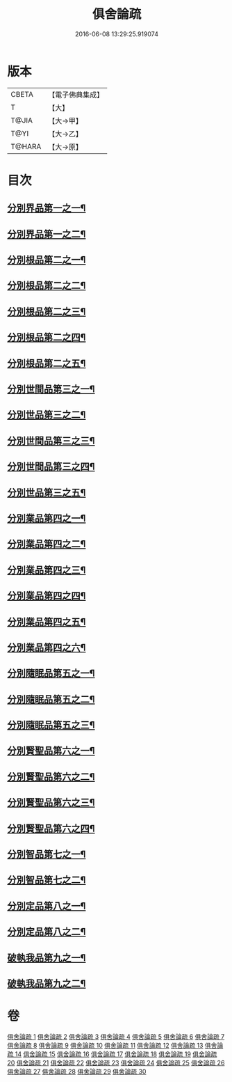 #+TITLE: 俱舍論疏 
#+DATE: 2016-06-08 13:29:25.919074

* 版本
 |     CBETA|【電子佛典集成】|
 |         T|【大】     |
 |     T@JIA|【大→甲】   |
 |      T@YI|【大→乙】   |
 |    T@HARA|【大→原】   |

* 目次
** [[file:KR6l0035_001.txt::001-0459b19][分別界品第一之一¶]]
** [[file:KR6l0035_002.txt::002-0495a17][分別界品第一之二¶]]
** [[file:KR6l0035_003.txt::003-0512a27][分別根品第二之一¶]]
** [[file:KR6l0035_004.txt::004-0524c17][分別根品第二之二¶]]
** [[file:KR6l0035_005.txt::005-0541a5][分別根品第二之三¶]]
** [[file:KR6l0035_006.txt::006-0555c21][分別根品第二之四¶]]
** [[file:KR6l0035_007.txt::007-0574a24][分別根品第二之五¶]]
** [[file:KR6l0035_008.txt::008-0584a5][分別世間品第三之一¶]]
** [[file:KR6l0035_009.txt::009-0593c5][分別世品第三之二¶]]
** [[file:KR6l0035_010.txt::010-0604c27][分別世間品第三之三¶]]
** [[file:KR6l0035_011.txt::011-0614b24][分別世間品第三之四¶]]
** [[file:KR6l0035_012.txt::012-0620a5][分別世品第三之五¶]]
** [[file:KR6l0035_013.txt::013-0627a9][分別業品第四之一¶]]
** [[file:KR6l0035_014.txt::014-0640a21][分別業品第四之二¶]]
** [[file:KR6l0035_015.txt::015-0650c22][分別業品第四之三¶]]
** [[file:KR6l0035_016.txt::016-0662a10][分別業品第四之四¶]]
** [[file:KR6l0035_017.txt::017-0670b25][分別業品第四之五¶]]
** [[file:KR6l0035_018.txt::018-0677c5][分別業品第四之六¶]]
** [[file:KR6l0035_019.txt::019-0687a5][分別隨眠品第五之一¶]]
** [[file:KR6l0035_020.txt::020-0701a18][分別隨眠品第五之二¶]]
** [[file:KR6l0035_021.txt::021-0709c24][分別隨眠品第五之三¶]]
** [[file:KR6l0035_022.txt::022-0723b23][分別賢聖品第六之一¶]]
** [[file:KR6l0035_023.txt::023-0733b12][分別賢聖品第六之二¶]]
** [[file:KR6l0035_024.txt::024-0744c15][分別賢聖品第六之三¶]]
** [[file:KR6l0035_025.txt::025-0755a5][分別賢聖品第六之四¶]]
** [[file:KR6l0035_026.txt::026-0764c11][分別智品第七之一¶]]
** [[file:KR6l0035_027.txt::027-0776b5][分別智品第七之二¶]]
** [[file:KR6l0035_028.txt::028-0787b9][分別定品第八之一¶]]
** [[file:KR6l0035_029.txt::029-0798b12][分別定品第八之二¶]]
** [[file:KR6l0035_029.txt::029-0803b15][破執我品第九之一¶]]
** [[file:KR6l0035_030.txt::030-0806c26][破執我品第九之二¶]]

* 卷
[[file:KR6l0035_001.txt][俱舍論疏 1]]
[[file:KR6l0035_002.txt][俱舍論疏 2]]
[[file:KR6l0035_003.txt][俱舍論疏 3]]
[[file:KR6l0035_004.txt][俱舍論疏 4]]
[[file:KR6l0035_005.txt][俱舍論疏 5]]
[[file:KR6l0035_006.txt][俱舍論疏 6]]
[[file:KR6l0035_007.txt][俱舍論疏 7]]
[[file:KR6l0035_008.txt][俱舍論疏 8]]
[[file:KR6l0035_009.txt][俱舍論疏 9]]
[[file:KR6l0035_010.txt][俱舍論疏 10]]
[[file:KR6l0035_011.txt][俱舍論疏 11]]
[[file:KR6l0035_012.txt][俱舍論疏 12]]
[[file:KR6l0035_013.txt][俱舍論疏 13]]
[[file:KR6l0035_014.txt][俱舍論疏 14]]
[[file:KR6l0035_015.txt][俱舍論疏 15]]
[[file:KR6l0035_016.txt][俱舍論疏 16]]
[[file:KR6l0035_017.txt][俱舍論疏 17]]
[[file:KR6l0035_018.txt][俱舍論疏 18]]
[[file:KR6l0035_019.txt][俱舍論疏 19]]
[[file:KR6l0035_020.txt][俱舍論疏 20]]
[[file:KR6l0035_021.txt][俱舍論疏 21]]
[[file:KR6l0035_022.txt][俱舍論疏 22]]
[[file:KR6l0035_023.txt][俱舍論疏 23]]
[[file:KR6l0035_024.txt][俱舍論疏 24]]
[[file:KR6l0035_025.txt][俱舍論疏 25]]
[[file:KR6l0035_026.txt][俱舍論疏 26]]
[[file:KR6l0035_027.txt][俱舍論疏 27]]
[[file:KR6l0035_028.txt][俱舍論疏 28]]
[[file:KR6l0035_029.txt][俱舍論疏 29]]
[[file:KR6l0035_030.txt][俱舍論疏 30]]

